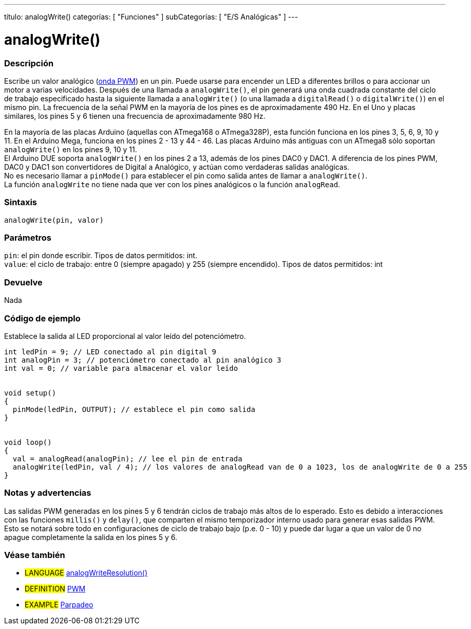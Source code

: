 ---
título: analogWrite()
categorías: [ "Funciones" ]
subCategorías: [ "E/S Analógicas" ]
---

= analogWrite()

// COMIENZA LA SECCIÓN DE VISTA GENERAL
[#overview]
--

[float]
=== Descripción
Escribe un valor analógico (http://arduino.cc/es/Tutorial/PWM[onda PWM]) en un pin. Puede usarse para encender un LED a diferentes brillos o para accionar un motor a varias velocidades. Después de una llamada a `analogWrite()`, el pin generará una onda cuadrada constante del ciclo de trabajo especificado hasta la siguiente llamada a `analogWrite()` (o una llamada a `digitalRead()` o `digitalWrite()`) en el mismo pin. La frecuencia de la señal PWM en la mayoría de los pines es de aproximadamente 490 Hz. En el Uno y placas similares, los pines 5 y 6 tienen una frecuencia de aproximadamente 980 Hz.
[%hardbreaks]
En la mayoría de las placas Arduino (aquellas con ATmega168 o ATmega328P), esta función funciona en los pines 3, 5, 6, 9, 10 y 11. En el Arduino Mega, funciona en los pines 2 - 13 y 44 - 46. Las placas Arduino más antiguas con un ATmega8 sólo soportan `analogWrite()` en los pines 9, 10 y 11.
El Arduino DUE soporta `analogWrite()` en los pines 2 a 13, además de los pines DAC0 y DAC1. A diferencia de los pines PWM, DAC0 y DAC1 son convertidores de Digital a Analógico, y actúan como verdaderas salidas analógicas.
No es necesario llamar a `pinMode()` para establecer el pin como salida antes de llamar a `analogWrite()`.
La función `analogWrite` no tiene nada que ver con los pines analógicos o la función `analogRead`.
[%hardbreaks]




[float]
=== Sintaxis
`analogWrite(pin, valor)`




[float]
=== Parámetros
`pin`: el pin donde escribir. Tipos de datos permitidos: int. +
`value`: el ciclo de trabajo: entre 0 (siempre apagado) y 255 (siempre encendido). Tipos de datos permitidos: int




[float]
=== Devuelve
Nada


--
// RESUMEN TERMINA LA SECCIÓN








// CÓMO USAR LA SECCIÓN COMIENZA
[#cómousar]
--


[float]
=== Código de ejemplo
Establece la salida al LED proporcional al valor leído del potenciómetro.




[fuente,arduino]
----
int ledPin = 9; // LED conectado al pin digital 9
int analogPin = 3; // potenciómetro conectado al pin analógico 3
int val = 0; // variable para almacenar el valor leído


void setup()
{
  pinMode(ledPin, OUTPUT); // establece el pin como salida
}


void loop()
{
  val = analogRead(analogPin); // lee el pin de entrada
  analogWrite(ledPin, val / 4); // los valores de analogRead van de 0 a 1023, los de analogWrite de 0 a 255
}
----
[%hardbreaks]




[float]
=== Notas y advertencias
Las salidas PWM generadas en los pines 5 y 6 tendrán ciclos de trabajo más altos de lo esperado. Esto es debido a interacciones con las funciones `millis()` y `delay()`, que comparten el mismo temporizador interno usado para generar esas salidas PWM. Esto se notará sobre todo en configuraciones de ciclo de trabajo bajo (p.e. 0 - 10) y puede dar lugar a que un valor de 0 no apague completamente la salida en los pines 5 y 6.


--
// COMO USAR LA SECCION TERMINA




// VER TAMBIÉN SECCIÓN
[#ver_tambien]
--


[float]
=== Véase también


[role="idioma"]
* #LANGUAGE# link:../../zero-due-mkr-family/analogwriteresolution[analogWriteResolution()]


[role="definición"]
* #DEFINITION# http://arduino.cc/es/Tutorial/PWM[PWM^]


[role="ejemplo"]
* #EXAMPLE# http://arduino.cc/es/Tutorial/Blink[Parpadeo^]

--
// VER TAMBIÉN SECCIÓN EXTREMOS
